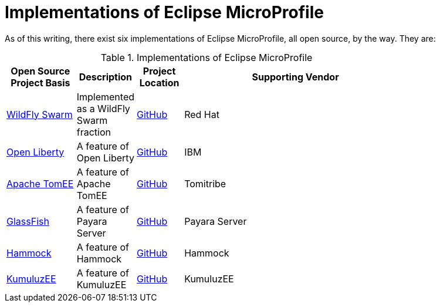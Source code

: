 = Implementations of Eclipse MicroProfile

As of this writing, there exist six implementations of Eclipse MicroProfile, all open source, by the way. They are:

.Implementations of Eclipse MicroProfile
[width="80%",cols="3,^2,^2,10",options="header"]
|=========================================================
|Open Source Project Basis |Description |Project Location |Supporting Vendor

|link:http://wildfly-swarm.io[WildFly Swarm] | Implemented as a WildFly Swarm fraction | link:https://github.com/wildfly-swarm/wildfly-swarm[GitHub] | Red Hat

|link:https://openliberty.io[Open Liberty] | A feature of Open Liberty | link:https://github.com/openliberty[GitHub] | IBM

|link:http://tomee.apache.org[Apache TomEE] | A feature of Apache TomEE | link:https://github.com/apache/tomee[GitHub] | Tomitribe

|link:https://javaee.github.io/glassfish[GlassFish] | A feature of Payara Server | link:https://github.com/payara/Payara[GitHub] | Payara Server

|link:https://hammock-project.github.io[Hammock] | A feature of Hammock | link:https://github.com/hammock-project[GitHub] | Hammock

|link:https://ee.kumuluz.com[KumuluzEE] | A feature of KumuluzEE | link:https://github.com/kumuluz[GitHub] | KumuluzEE

|=========================================================


